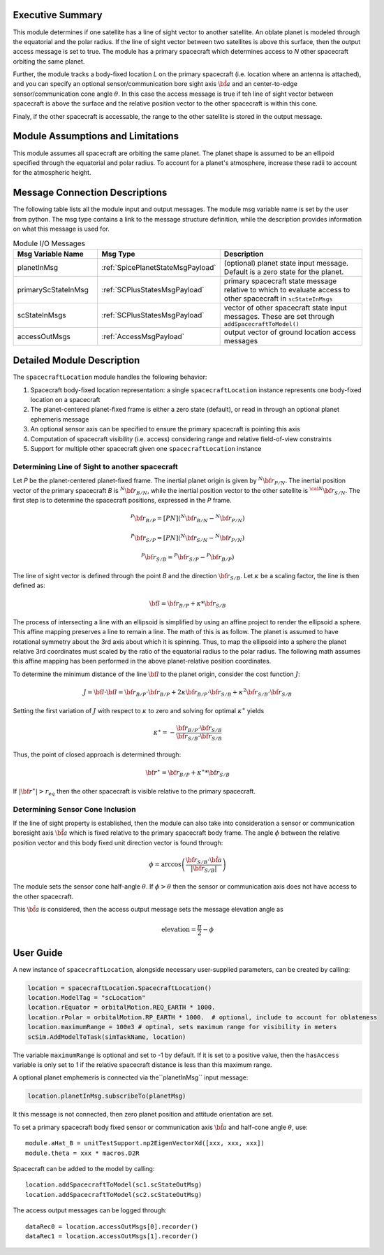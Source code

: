 
Executive Summary
-----------------
This module determines if one satellite has a line of sight vector to another satellite.  An oblate planet is modeled through the equatorial and the polar radius. If the line of sight vector between two satellites is above this surface, then the output access message is set to true.  The module has a primary spacecraft which determines access to `N` other spacecraft orbiting the same planet.

Further, the module tracks a body-fixed location `L` on the primary spacecraft (i.e. location where an antenna is attached), and you can specify an optional sensor/communication bore sight axis :math:`\hat{\bf a}` and an center-to-edge sensor/communication cone angle :math:`\theta`.  In this case the access message is true if teh line of sight vector between spacecraft is above the surface and the relative position vector to the other spacecraft is within this cone.

Finaly, if the other spacecraft is accessable, the range to the other satellite is stored in the output message.


Module Assumptions and Limitations
----------------------------------
This module assumes all spacecraft are orbiting the same planet.  The planet shape is assumed to be an ellipoid specified through the equatorial and polar radius.  To account for a planet's atmosphere, increase these radii to account for the atmospheric height.

Message Connection Descriptions
-------------------------------
The following table lists all the module input and output messages.  The module msg variable name is set by the
user from python.  The msg type contains a link to the message structure definition, while the description
provides information on what this message is used for.

.. list-table:: Module I/O Messages
    :widths: 25 25 50
    :header-rows: 1

    * - Msg Variable Name
      - Msg Type
      - Description
    * - planetInMsg
      - :ref:`SpicePlanetStateMsgPayload`
      - (optional) planet state input message. Default is a zero state for the planet.
    * - primaryScStateInMsg
      - :ref:`SCPlusStatesMsgPayload`
      - primary spacecraft state message relative to which to evaluate access to other spacecraft in ``scStateInMsgs``
    * - scStateInMsgs
      - :ref:`SCPlusStatesMsgPayload`
      - vector of other spacecraft state input messages.  These are set through ``addSpacecraftToModel()``
    * - accessOutMsgs
      - :ref:`AccessMsgPayload`
      - output vector of ground location access messages


Detailed Module Description
---------------------------
The ``spacecraftLocation`` module handles the following behavior:

#. Spacecraft body-fixed location representation: a single ``spacecraftLocation`` instance represents one body-fixed location on a
   spacecraft
#. The planet-centered planet-fixed frame is either a zero state (default), or read in through an optional planet ephemeris message
#. An optional sensor axis can be specified to ensure the primary spacecraft is pointing this axis
#. Computation of spacecraft visibility (i.e. access) considering range and relative field-of-view constraints
#. Support for multiple other spacecraft given one ``spacecraftLocation`` instance


Determining Line of Sight to another spacecraft
~~~~~~~~~~~~~~~~~~~~~~~~~~~~~~~~~~~~~~~~~~~~~~~
Let `P` be the planet-centered planet-fixed frame.  The inertial planet origin is given by :math:`{}^{N} {\bf r}_{P/N}`.  The inertial position vector of the primary spacecraft `B` is :math:`{}^{N}{\bf r}_{B/N}`, while the inertial position vector to the other satellite is :math:`{}^{\cal N}{\bf r}_{S/N}`.  The first step is to determine the spacecraft positions, expressed in the `P` frame.

.. math::
    {}^{P} {\bf r}_{B/P} = [PN] ( {}^{N} {\bf r}_{B/N} - {}^{N} {\bf r}_{P/N})

.. math::
    {}^{P} {\bf r}_{S/P} = [PN] ( {}^{N} {\bf r}_{S/N} - {}^{N} {\bf r}_{P/N})

.. math::
    {}^{P} {\bf r}_{S/B} = {}^{P} {\bf r}_{S/P} - {}^{P} {\bf r}_{B/P})

The line of sight vector is defined through the point `B` and the direction :math:`{\bf r}_{S/B}`.  Let :math:`\kappa` be a scaling factor, the line is then defined as:

.. math::
    {\bf l} =  {\bf r}_{B/P} + \kappa * {\bf r}_{S/B}

The process of intersecting a line with an ellipsoid is simplified by using an affine project to render the ellipsoid a sphere.  This affine mapping preserves a line to remain a line.  The math of this is as follow.  The planet is assumed to have rotational symmetry about the 3rd axis about which it is spinning.  Thus, to map the ellipsoid into a sphere the planet relative 3rd coordinates must scaled by the ratio of the equatorial radius to the polar radius.  The following math assumes this affine mapping has been performed in the above planet-relative position coordinates.

To determine the minimum distance of the line :math:`\bf l` to the planet origin, consider the cost function :math:`J`:

.. math::
    J = {\bf l} \cdot {\bf l} = {\bf r}_{B/P} \cdot {\bf r}_{B/P} + 2 \kappa {\bf r}_{B/P} \cdot {\bf r}_{S/B} + \kappa^2 {\bf r}_{S/B} \cdot {\bf r}_{S/B}

Setting the first variation of :math:`J` with respect to :math:`\kappa` to zero and solving for optimal :math:`\kappa^\ast` yields

.. math::
    \kappa^\ast = - \frac{{\bf r}_{B/P} \cdot {\bf r}_{S/B}}{{\bf r}_{S/B} \cdot {\bf r}_{S/B}}

Thus, the point of closed approach is determined through:

.. math::
    {\bf r}^\ast = {\bf r}_{B/P} + \kappa^\ast * {\bf r}_{S/B}

If :math:`|{\bf r}^\ast| > r_{eq}` then the other spacecraft is visible relative to the primary spacecraft.


Determining Sensor Cone Inclusion
~~~~~~~~~~~~~~~~~~~~~~~~~~~~~~~~~
If the line of sight property is established, then the module can also take into consideration a sensor or communication boresight axis :math:`\hat {\bf a}` which is fixed relative to the primary spacecraft body frame.  The angle :math:`\phi` between the relative position vector and this body fixed unit direction vector is found through:

.. math::
    \phi = \arccos \left( \frac{ {\bf r}_{S/B} \cdot \hat{\bf a}}{|{\bf r}_{S/B} |} \right)

The module sets the sensor cone half-angle :math:`\theta`.  If :math:`\phi > \theta` then the sensor or communication axis does not have access to the other spacecraft.

This :math:`\hat{\bf a}` is considered, then the access output message sets the message elevation angle as

.. math::

    \text{elevation} = \frac{\pi}{2} - \phi



User Guide
----------
A new instance of ``spacecraftLocation``, alongside necessary user-supplied parameters, can be created by calling:

.. code-block:: python

    location = spacecraftLocation.SpacecraftLocation()
    location.ModelTag = "scLocation"
    location.rEquator = orbitalMotion.REQ_EARTH * 1000.
    location.rPolar = orbitalMotion.RP_EARTH * 1000.  # optional, include to account for oblateness
    location.maximumRange = 100e3 # optinal, sets maximum range for visibility in meters
    scSim.AddModelToTask(simTaskName, location)

The variable ``maximumRange`` is optional and set to -1 by default.  If it is set to a positive value, then the ``hasAccess`` variable is only set to 1 if the relative spacecraft distance is less than this maximum range.

A optional planet emphemeris is connected via the``planetInMsg`` input message:

.. code-block:: python

    location.planetInMsg.subscribeTo(planetMsg)

It this message is not connected, then zero planet position and attitude orientation are set.


To set a primary spacecraft body fixed sensor or communication axis :math:`\hat{\bf a}` and half-cone angle :math:`\theta`, use::

    module.aHat_B = unitTestSupport.np2EigenVectorXd([xxx, xxx, xxx])
    module.theta = xxx * macros.D2R


Spacecraft can be added to the model by calling::

    location.addSpacecraftToModel(sc1.scStateOutMsg)
    location.addSpacecraftToModel(sc2.scStateOutMsg)

The access output messages can be logged through::

    dataRec0 = location.accessOutMsgs[0].recorder()
    dataRec1 = location.accessOutMsgs[1].recorder()
